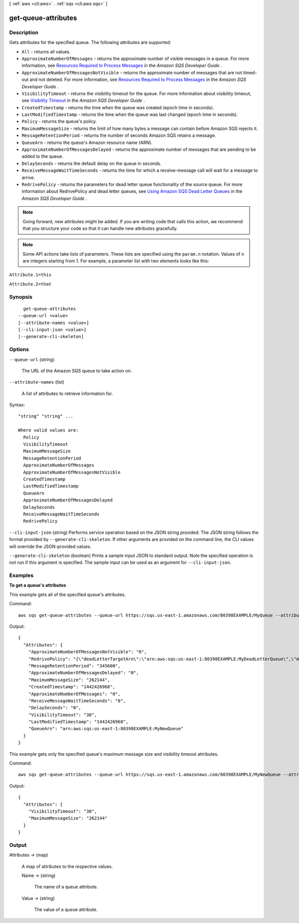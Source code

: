 [ :ref:`aws <cli:aws>` . :ref:`sqs <cli:aws sqs>` ]

.. _cli:aws sqs get-queue-attributes:


********************
get-queue-attributes
********************



===========
Description
===========



Gets attributes for the specified queue. The following attributes are supported: 

 
* ``All`` - returns all values.
 
* ``ApproximateNumberOfMessages`` - returns the approximate number of visible messages in a queue. For more information, see `Resources Required to Process Messages`_ in the *Amazon SQS Developer Guide* .
 
* ``ApproximateNumberOfMessagesNotVisible`` - returns the approximate number of messages that are not timed-out and not deleted. For more information, see `Resources Required to Process Messages`_ in the *Amazon SQS Developer Guide* .
 
* ``VisibilityTimeout`` - returns the visibility timeout for the queue. For more information about visibility timeout, see `Visibility Timeout`_ in the *Amazon SQS Developer Guide* .
 
* ``CreatedTimestamp`` - returns the time when the queue was created (epoch time in seconds).
 
* ``LastModifiedTimestamp`` - returns the time when the queue was last changed (epoch time in seconds).
 
* ``Policy`` - returns the queue's policy.
 
* ``MaximumMessageSize`` - returns the limit of how many bytes a message can contain before Amazon SQS rejects it.
 
* ``MessageRetentionPeriod`` - returns the number of seconds Amazon SQS retains a message.
 
* ``QueueArn`` - returns the queue's Amazon resource name (ARN).
 
* ``ApproximateNumberOfMessagesDelayed`` - returns the approximate number of messages that are pending to be added to the queue.
 
* ``DelaySeconds`` - returns the default delay on the queue in seconds.
 
* ``ReceiveMessageWaitTimeSeconds`` - returns the time for which a receive-message call will wait for a message to arrive.
 
* ``RedrivePolicy`` - returns the parameters for dead letter queue functionality of the source queue. For more information about RedrivePolicy and dead letter queues, see `Using Amazon SQS Dead Letter Queues`_ in the *Amazon SQS Developer Guide* .
 

 

 

.. note::

  Going forward, new attributes might be added. If you are writing code that calls this action, we recommend that you structure your code so that it can handle new attributes gracefully.

 

.. note::

  Some API actions take lists of parameters. These lists are specified using the ``param.n`` notation. Values of ``n`` are integers starting from 1. For example, a parameter list with two elements looks like this: 

 

``Attribute.1=this`` 

 

``Attribute.2=that`` 



========
Synopsis
========

::

    get-queue-attributes
  --queue-url <value>
  [--attribute-names <value>]
  [--cli-input-json <value>]
  [--generate-cli-skeleton]




=======
Options
=======

``--queue-url`` (string)


  The URL of the Amazon SQS queue to take action on.

  

``--attribute-names`` (list)


  A list of attributes to retrieve information for. 

  



Syntax::

  "string" "string" ...

  Where valid values are:
    Policy
    VisibilityTimeout
    MaximumMessageSize
    MessageRetentionPeriod
    ApproximateNumberOfMessages
    ApproximateNumberOfMessagesNotVisible
    CreatedTimestamp
    LastModifiedTimestamp
    QueueArn
    ApproximateNumberOfMessagesDelayed
    DelaySeconds
    ReceiveMessageWaitTimeSeconds
    RedrivePolicy





``--cli-input-json`` (string)
Performs service operation based on the JSON string provided. The JSON string follows the format provided by ``--generate-cli-skeleton``. If other arguments are provided on the command line, the CLI values will override the JSON-provided values.

``--generate-cli-skeleton`` (boolean)
Prints a sample input JSON to standard output. Note the specified operation is not run if this argument is specified. The sample input can be used as an argument for ``--cli-input-json``.



========
Examples
========

**To get a queue's attributes**

This example gets all of the specified queue's attributes.

Command::

  aws sqs get-queue-attributes --queue-url https://sqs.us-east-1.amazonaws.com/80398EXAMPLE/MyQueue --attribute-names All

Output::

  {
    "Attributes": {
      "ApproximateNumberOfMessagesNotVisible": "0",
      "RedrivePolicy": "{\"deadLetterTargetArn\":\"arn:aws:sqs:us-east-1:80398EXAMPLE:MyDeadLetterQueue\",\"maxReceiveCount\":1000}",
      "MessageRetentionPeriod": "345600",
      "ApproximateNumberOfMessagesDelayed": "0",
      "MaximumMessageSize": "262144",
      "CreatedTimestamp": "1442426968",
      "ApproximateNumberOfMessages": "0",
      "ReceiveMessageWaitTimeSeconds": "0",
      "DelaySeconds": "0",
      "VisibilityTimeout": "30",
      "LastModifiedTimestamp": "1442426968",
      "QueueArn": "arn:aws:sqs:us-east-1:80398EXAMPLE:MyNewQueue"
    }
  }

This example gets only the specified queue's maximum message size and visibility timeout attributes.

Command::

  aws sqs get-queue-attributes --queue-url https://sqs.us-east-1.amazonaws.com/80398EXAMPLE/MyNewQueue --attribute-names MaximumMessageSize VisibilityTimeout

Output::

  {
    "Attributes": {
      "VisibilityTimeout": "30",
      "MaximumMessageSize": "262144"
    }
  }


======
Output
======

Attributes -> (map)

  

  A map of attributes to the respective values.

  

  Name -> (string)

    

    The name of a queue attribute.

    

    

  Value -> (string)

    

    The value of a queue attribute.

    

    

  



.. _Using Amazon SQS Dead Letter Queues: http://docs.aws.amazon.com/AWSSimpleQueueService/latest/SQSDeveloperGuide/SQSDeadLetterQueue.html
.. _Resources Required to Process Messages: http://docs.aws.amazon.com/AWSSimpleQueueService/latest/SQSDeveloperGuide/ApproximateNumber.html
.. _Visibility Timeout: http://docs.aws.amazon.com/AWSSimpleQueueService/latest/SQSDeveloperGuide/AboutVT.html
